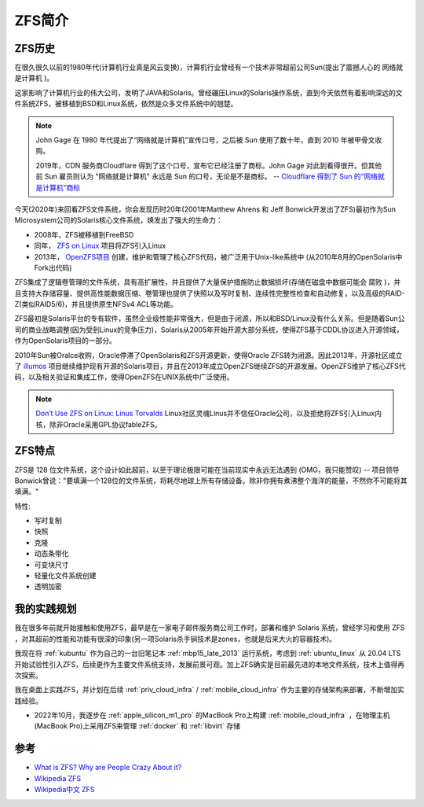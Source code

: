 .. _introduce_zfs:

==============
ZFS简介
==============

ZFS历史
===========

在很久很久以前的1980年代(计算机行业真是风云变换)，计算机行业曾经有一个技术非常超前公司Sun(提出了震撼人心的 ``网络就是计算机`` )。

这家影响了计算机行业的伟大公司，发明了JAVA和Solaris。曾经碾压Linux的Solaris操作系统，直到今天依然有着影响深远的文件系统ZFS，被移植到BSD和Linux系统，依然是众多文件系统中的翘楚。

.. note::

   John Gage 在 1980 年代提出了“网络就是计算机”宣传口号，之后被 Sun 使用了数十年，直到 2010 年被甲骨文收购。

   2019年，CDN 服务商Cloudflare 得到了这个口号，宣布它已经注册了商标。John Gage 对此到看得很开。但其他前 Sun 雇员则认为 "网络就是计算机" 永远是 Sun 的口号，无论是不是商标。  -- `Cloudflare 得到了 Sun 的“网络就是计算机”商标 <https://www.solidot.org/story?sid=61575>`_

今天(2020年)来回看ZFS文件系统，你会发现历时20年(2001年Matthew Ahrens 和 Jeff Bonwick开发出了ZFS)最初作为Sun Microsystem公司的Solaris核心文件系统，焕发出了强大的生命力：

- 2008年，ZFS被移植到FreeBSD
- 同年， `ZFS on Linux <https://zfsonlinux.org/>`_ 项目将ZFS引入Linux
- 2013年， `OpenZFS项目 <http://www.open-zfs.org/wiki/Main_Page>`_ 创建，维护和管理了核心ZFS代码，被广泛用于Unix-like系统中 (从2010年8月的OpenSolaris中Fork出代码)

ZFS集成了逻辑卷管理的文件系统，具有高扩展性，并且提供了大量保护措施防止数据损坏(存储在磁盘中数据可能会 ``腐败`` )，并且支持大存储容量、提供高性能数据压缩、卷管理也提供了快照以及写时复制、连续性完整性检查和自动修复，以及高级的RAID-Z(类似RAID5/6)，并且提供原生NFSv4 ACL等功能。

ZFS最初是Solaris平台的专有软件，虽然企业级性能非常强大，但是由于闭源，所以和BSD/Linux没有什么关系。但是随着Sun公司的商业战略调整(因为受到Linux的竞争压力)，Solaris从2005年开始开源大部分系统，使得ZFS基于CDDL协议进入开源领域，作为OpenSolaris项目的一部分。

2010年Sun被Oralce收购，Oracle停滞了OpenSolaris和ZFS开源更新，使得Oracle ZFS转为闭源。因此2013年，开源社区成立了 `illumos <https://illumos.org>`_ 项目继续维护现有开源的Solaris项目，并且在2013年成立OpenZFS继续ZFS的开源发展。OpenZFS维护了核心ZFS代码，以及相关验证和集成工作，使得OpenZFS在UNIX系统中广泛使用。

.. note::

   `Don’t Use ZFS on Linux: Linus Torvalds <https://itsfoss.com/linus-torvalds-zfs/>`_ Linux社区灵魂Linus并不信任Oracle公司，以及拒绝将ZFS引入Linux内核，除非Oracle采用GPL协议fableZFS。

ZFS特点
==========

ZFS是 128 位文件系统，这个设计如此超前，以至于理论极限可能在当前现实中永远无法遇到 (OMG，我只能赞叹) -- 项目领导Bonwick曾说："要填满一个128位的文件系统，将耗尽地球上所有存储设备。除非你拥有煮沸整个海洋的能量，不然你不可能将其填满。"

特性:

- 写时复制
- 快照
- 克隆
- 动态条带化
- 可变块尺寸
- 轻量化文件系统创建
- 透明加密

我的实践规划
=============

我在很多年前就开始接触和使用ZFS，最早是在一家电子邮件服务商公司工作时，部署和维护 Solaris 系统，曾经学习和使用 ZFS ，对其超前的性能和功能有很深的印象(另一项Solaris杀手锏技术是zones，也就是后来大火的容器技术)。

我现在将 :ref:`kubuntu` 作为自己的一台旧笔记本 :ref:`mbp15_late_2013` 运行系统，考虑到 :ref:`ubuntu_linux` 从 20.04 LTS开始试验性引入ZFS，后续更作为主要文件系统支持，发展前景可观。加上ZFS确实是目前最先进的本地文件系统，技术上值得再次探索。

我在桌面上实践ZFS，并计划在后续 :ref:`priv_cloud_infra` / :ref:`mobile_cloud_infra` 作为主要的存储架构来部署，不断增加实践经验。

- 2022年10月，我逐步在 :ref:`apple_silicon_m1_pro` 的MacBook Pro上构建 :ref:`mobile_cloud_infra` ，在物理主机(MacBook Pro)上采用ZFS来管理 :ref:`docker` 和 :ref:`libvirt` 存储

参考
=======

- `What is ZFS? Why are People Crazy About it? <https://itsfoss.com/what-is-zfs/>`_
- `Wikipedia ZFS <https://en.wikipedia.org/wiki/ZFS>`_
- `Wikipedia中文 ZFS <https://zh.m.wikipedia.org/zh-hans/ZFS>`_
